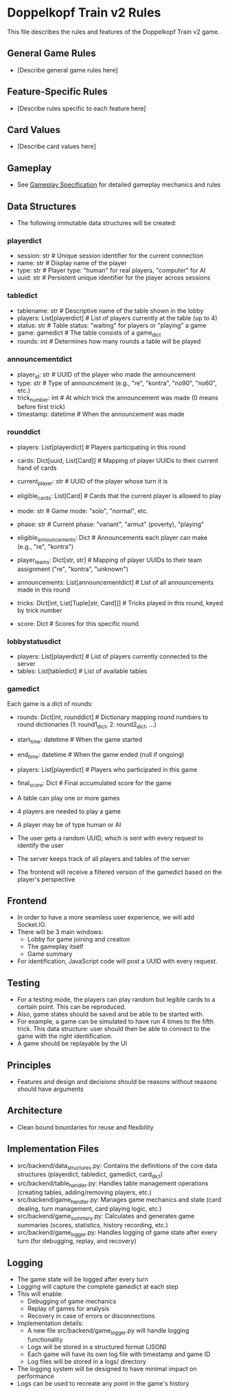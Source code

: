 * Doppelkopf Train v2 Rules

This file describes the rules and features of the Doppelkopf Train v2 game.

** General Game Rules
   - [Describe general game rules here]

** Feature-Specific Rules
   - [Describe rules specific to each feature here]

** Card Values
   - [Describe card values here]

** Gameplay
   - See [[./gameplay_specification.org][Gameplay Specification]] for detailed gameplay mechanics and rules

** Data Structures
   - The following immutable data structures will be created:

*** playerdict
   - session: str  # Unique session identifier for the current connection
   - name: str     # Display name of the player
   - type: str     # Player type: "human" for real players, "computer" for AI
   - uuid: str     # Persistent unique identifier for the player across sessions

*** tabledict
   - tablename: str                # Descriptive name of the table shown in the lobby
   - players: List[playerdict]     # List of players currently at the table (up to 4)
   - status: str                   # Table status: "waiting" for players or "playing" a game
   - game: gamedict                # The table consists of a game_dict
   - rounds: int                   # Determines how many rounds a table will be played

*** announcementdict
   - player_id: str           # UUID of the player who made the announcement
   - type: str                # Type of announcement (e.g., "re", "kontra", "no90", "no60", etc.)
   - trick_number: int        # At which trick the announcement was made (0 means before first trick)
   - timestamp: datetime      # When the announcement was made

*** rounddict
   - players: List[playerdict]     # Players participating in this round
   - cards: Dict[uuid, List[Card]] # Mapping of player UUIDs to their current hand of cards
   - current_player: str           # UUID of the player whose turn it is
   - eligible_cards: List[Card]    # Cards that the current player is allowed to play
   - mode: str                     # Game mode: "solo", "normal", etc.
   - phase: str                    # Current phase: "variant", "armut" (poverty), "playing"
   - eligible_announcements: Dict  # Announcements each player can make (e.g., "re", "kontra")
   - player_teams: Dict[str, str]  # Mapping of player UUIDs to their team assignment ("re", "kontra", "unknown")
   - announcements: List[announcementdict]  # List of all announcements made in this round
   - tricks: Dict[int, List[Tuple[str, Card]]]  # Tricks played in this round, keyed by trick number
                                               # Each trick is a list of (player_id, card) tuples
   - score: Dict                  # Scores for this specific round

*** lobbystatusdict
   - players: List[playerdict]     # List of players currently connected to the server
   - tables: List[tabledict]       # List of available tables

*** gamedict
   Each game is a dict of rounds:
   - rounds: Dict[int, rounddict]  # Dictionary mapping round numbers to round dictionaries (1: round1_dict, 2: round2_dict, ...)
   - start_time: datetime          # When the game started
   - end_time: datetime            # When the game ended (null if ongoing)
   - players: List[playerdict]     # Players who participated in this game
   - final_score: Dict             # Final accumulated score for the game

   - A table can play one or more games
   - 4 players are needed to play a game
   - A player may be of type human or AI
   - The user gets a random UUID, which is sent with every request to identify the user
   - The server keeps track of all players and tables of the server
   - The frontend will receive a filtered version of the gamedict based on the player's perspective

** Frontend
   - In order to have a more seamless user experience, we will add Socket.IO.
   - There will be 3 main windows:
     - Lobby for game joining and creation
     - The gameplay itself
     - Game summary
   - For identification, JavaScript code will post a UUID with every request.

** Testing
   - For a testing mode, the players can play random but legible cards to a certain point. This can be reproduced.
   - Also, game states should be saved and be able to be started with.
   - For example, a game can be simulated to have run 4 times to the fifth trick. This data structure: user should then be able to connect to the game with the right identification.
   - A game should be replayable by the UI

** Principles
   - Features and design and decisions should be reasons without reasons should have arguments

** Architecture
   - Clean bound boundaries for reuse and flexibility

** Implementation Files
   - src/backend/data_structures.py: Contains the definitions of the core data structures (playerdict, tabledict, gamedict, card_dict)
   - src/backend/table_handler.py: Handles table management operations (creating tables, adding/removing players, etc.)
   - src/backend/game_handler.py: Manages game mechanics and state (card dealing, turn management, card playing logic, etc.)
   - src/backend/game_summary.py: Calculates and generates game summaries (scores, statistics, history recording, etc.)
   - src/backend/game_logger.py: Handles logging of game state after every turn (for debugging, replay, and recovery)

** Logging
   - The game state will be logged after every turn
   - Logging will capture the complete gamedict at each step
   - This will enable:
     - Debugging of game mechanics
     - Replay of games for analysis
     - Recovery in case of errors or disconnections
   - Implementation details:
     - A new file src/backend/game_logger.py will handle logging functionality
     - Logs will be stored in a structured format (JSON)
     - Each game will have its own log file with timestamp and game ID
     - Log files will be stored in a logs/ directory
   - The logging system will be designed to have minimal impact on performance
   - Logs can be used to recreate any point in the game's history
